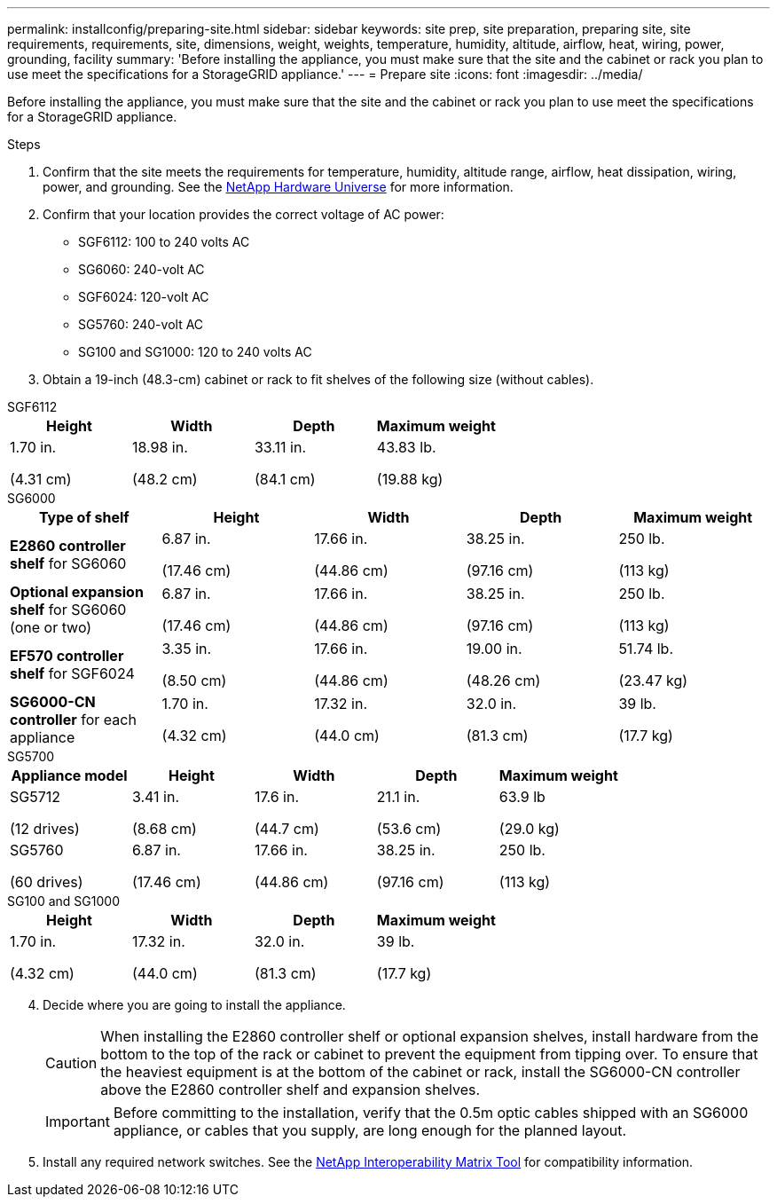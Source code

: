 ---
permalink: installconfig/preparing-site.html
sidebar: sidebar
keywords: site prep, site preparation, preparing site, site requirements, requirements, site, dimensions, weight, weights, temperature, humidity, altitude, airflow, heat, wiring, power, grounding, facility
summary: 'Before installing the appliance, you must make sure that the site and the cabinet or rack you plan to use meet the specifications for a StorageGRID appliance.'
---
= Prepare site
:icons: font
:imagesdir: ../media/

[.lead]
Before installing the appliance, you must make sure that the site and the cabinet or rack you plan to use meet the specifications for a StorageGRID appliance.

.Steps

. Confirm that the site meets the requirements for temperature, humidity, altitude range, airflow, heat dissipation, wiring, power, and grounding. See the https://hwu.netapp.com[NetApp Hardware Universe^] for more information.
. Confirm that your location provides the correct voltage of AC power:
+
* SGF6112: 100 to 240 volts AC
* SG6060: 240-volt AC 
* SGF6024: 120-volt AC
* SG5760: 240-volt AC
* SG100 and SG1000: 120 to 240 volts AC

. Obtain a 19-inch (48.3-cm) cabinet or rack to fit shelves of the following size (without cables).

[role="tabbed-block"]
====
.SGF6112
--
[options="header"]
|===
| Height| Width| Depth| Maximum weight
a|
1.70 in.

(4.31 cm)
a|
18.98 in.

(48.2 cm)
a|
33.11 in.

(84.1 cm)
a|
43.83 lb.

(19.88 kg)

|===
--

.SG6000
--
[options="header"]
|===
| Type of shelf| Height| Width| Depth| Maximum weight
a|
*E2860 controller shelf* for SG6060
a|
6.87 in.

(17.46 cm)
a|
17.66 in.

(44.86 cm)
a|
38.25 in.

(97.16 cm)
a|
250 lb.

(113 kg)
a|
*Optional expansion shelf* for SG6060 (one or two)
a|
6.87 in.

(17.46 cm)
a|
17.66 in.

(44.86 cm)
a|
38.25 in.

(97.16 cm)
a|
250 lb.

(113 kg)
a|
*EF570 controller shelf* for SGF6024
a|
3.35 in.

(8.50 cm)
a|
17.66 in.

(44.86 cm)
a|
19.00 in.

(48.26 cm)
a|
51.74 lb.

(23.47 kg)
a|
*SG6000-CN controller* for each appliance
a|
1.70 in.

(4.32 cm)
a|
17.32 in.

(44.0 cm)
a|
32.0 in.

(81.3 cm)
a|
39 lb.

(17.7 kg)
|===
--

.SG5700
--
[options="header"]
|===
| Appliance model| Height| Width| Depth| Maximum weight
a|
SG5712

(12 drives)
a|
3.41 in.

(8.68 cm)
a|
17.6 in.

(44.7 cm)
a|
21.1 in.

(53.6 cm)
a|
63.9 lb

(29.0 kg)
a|
SG5760

(60 drives)
a|
6.87 in.

(17.46 cm)
a|
17.66 in.

(44.86 cm)
a|
38.25 in.

(97.16 cm)
a|
250 lb.

(113 kg)

|===
--

.SG100 and SG1000
--
[options="header"]
|===
| Height| Width| Depth| Maximum weight
a|
1.70 in.

(4.32 cm)
a|
17.32 in.

(44.0 cm)
a|
32.0 in.

(81.3 cm)
a|
39 lb.

(17.7 kg)

|===
--
====

[start=4]
. Decide where you are going to install the appliance.
+
CAUTION: When installing the E2860 controller shelf or optional expansion shelves, install hardware from the bottom to the top of the rack or cabinet to prevent the equipment from tipping over. To ensure that the heaviest equipment is at the bottom of the cabinet or rack, install the SG6000-CN controller above the E2860 controller shelf and expansion shelves.
+
IMPORTANT: Before committing to the installation, verify that the 0.5m optic cables shipped with an SG6000 appliance, or cables that you supply, are long enough for the planned layout.

. Install any required network switches. See the link:https://imt.netapp.com/matrix/#welcome[NetApp Interoperability Matrix Tool^] for compatibility information.
